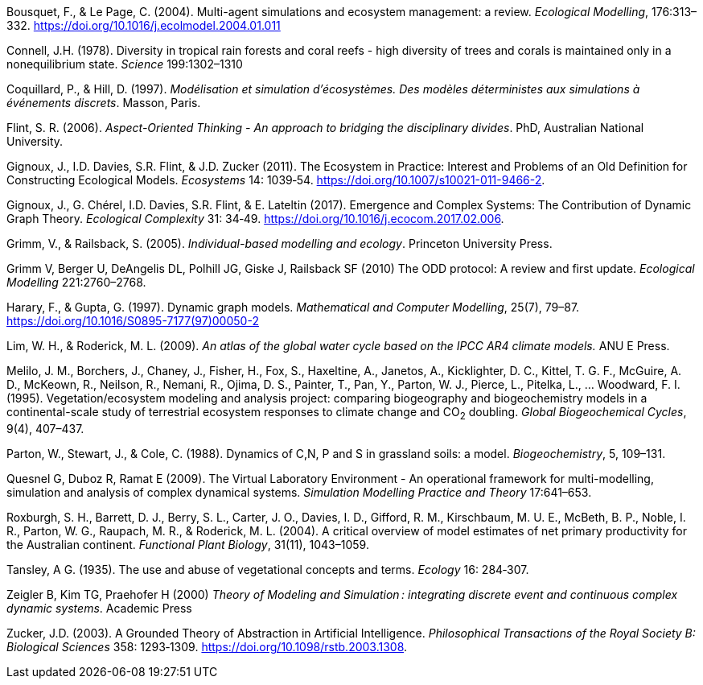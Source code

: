 [#Bousquet2004]
Bousquet, F., & Le Page, C. (2004). Multi-agent simulations and ecosystem management: a review. __Ecological Modelling__, 176:313–332. https://doi.org/10.1016/j.ecolmodel.2004.01.011

[#Connell1978]
Connell, J.H. (1978). Diversity in tropical rain forests and coral reefs - high diversity of trees and corals is maintained only in a nonequilibrium state. _Science_ 199:1302–1310


[#Coquillard1997]
Coquillard, P., & Hill, D. (1997). __Modélisation et simulation d’écosystèmes. Des modèles déterministes aux simulations à événements discrets__. Masson, Paris.

[#Flint2006]
Flint, S. R. (2006). _Aspect-Oriented Thinking - An approach to bridging the disciplinary divides_. PhD, Australian National University.

[#Gignoux2011]
Gignoux, J., I.D. Davies, S.R. Flint, & J.D. Zucker (2011). The Ecosystem in Practice: Interest and 
Problems of an Old Definition for Constructing Ecological Models. _Ecosystems_ 14: 1039‑54. https://doi.org/10.1007/s10021-011-9466-2.

[#Gignoux2017]
Gignoux, J., G. Chérel, I.D. Davies, S.R. Flint, & E. Lateltin (2017). Emergence and Complex Systems: The 
Contribution of Dynamic Graph Theory. _Ecological Complexity_ 31: 34‑49. https://doi.org/10.1016/j.ecocom.2017.02.006.

[#Grimm2005]
Grimm, V., & Railsback, S. (2005). __Individual-based modelling and ecology__. Princeton University Press.

[#Grimm2010]
Grimm V, Berger U, DeAngelis DL, Polhill JG, Giske J, Railsback SF (2010) The ODD protocol: A review and first update. _Ecological Modelling_ 221:2760–2768.

[#Harary1997]
Harary, F., & Gupta, G. (1997). Dynamic graph models. __Mathematical and Computer Modelling__, 25(7), 79–87. https://doi.org/10.1016/S0895-7177(97)00050-2

[#Lim2009]
Lim, W. H., & Roderick, M. L. (2009). _An atlas of the global water cycle based on the IPCC AR4 climate models._ ANU E Press.

[#Melilo1995]
Melilo, J. M., Borchers, J., Chaney, J., Fisher, H., Fox, S., Haxeltine, A., Janetos, A., Kicklighter, D. C., Kittel, T. G. F., McGuire, A. D., McKeown, R., Neilson, R., Nemani, R., Ojima, D. S., Painter, T., Pan, Y., Parton, W. J., Pierce, L., Pitelka, L., … Woodward, F. I. (1995). Vegetation/ecosystem modeling and analysis project: comparing biogeography and biogeochemistry models in a continental-scale study of terrestrial ecosystem responses to climate change and CO~2~ doubling. __Global Biogeochemical Cycles__, 9(4), 407–437.

[#Parton1988]
Parton, W., Stewart, J., & Cole, C. (1988). Dynamics of C,N, P and S in grassland soils: a model. __Biogeochemistry__, 5, 109–131.

[#Quesnel2009]
Quesnel G, Duboz R, Ramat E (2009). The Virtual Laboratory Environment - An operational framework for multi-modelling, simulation and analysis of complex dynamical systems. _Simulation Modelling Practice and Theory_ 17:641–653.

[#Roxburgh2004]
Roxburgh, S. H., Barrett, D. J., Berry, S. L., Carter, J. O., Davies, I. D., Gifford, R. M., Kirschbaum, M. U. E., McBeth, B. P., Noble, I. R., Parton, W. G., Raupach, M. R., & Roderick, M. L. (2004). A critical overview of model estimates of net primary productivity for the Australian continent. __Functional Plant Biology__, 31(11), 1043–1059.

[#Tansley1935]
Tansley, A G. (1935). The use and abuse of vegetational concepts and terms. _Ecology_ 16: 284‑307.

[#Zeigler2000]
Zeigler B, Kim TG, Praehofer H (2000) __Theory of Modeling and Simulation : integrating discrete event and continuous complex dynamic systems__. Academic Press

[#Zucker2003]
Zucker, J.D. (2003). A Grounded Theory of Abstraction in Artificial Intelligence. _Philosophical Transactions of 
the Royal Society B: Biological Sciences_ 358: 1293‑1309. https://doi.org/10.1098/rstb.2003.1308.

